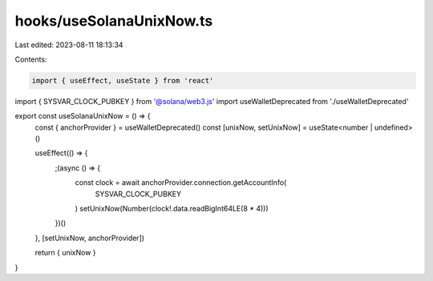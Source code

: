 hooks/useSolanaUnixNow.ts
=========================

Last edited: 2023-08-11 18:13:34

Contents:

.. code-block:: ts

    import { useEffect, useState } from 'react'
import { SYSVAR_CLOCK_PUBKEY } from '@solana/web3.js'
import useWalletDeprecated from './useWalletDeprecated'

export const useSolanaUnixNow = () => {
  const { anchorProvider } = useWalletDeprecated()
  const [unixNow, setUnixNow] = useState<number | undefined>()

  useEffect(() => {
    ;(async () => {
      const clock = await anchorProvider.connection.getAccountInfo(
        SYSVAR_CLOCK_PUBKEY
      )
      setUnixNow(Number(clock!.data.readBigInt64LE(8 * 4)))
    })()
  }, [setUnixNow, anchorProvider])

  return { unixNow }
}



